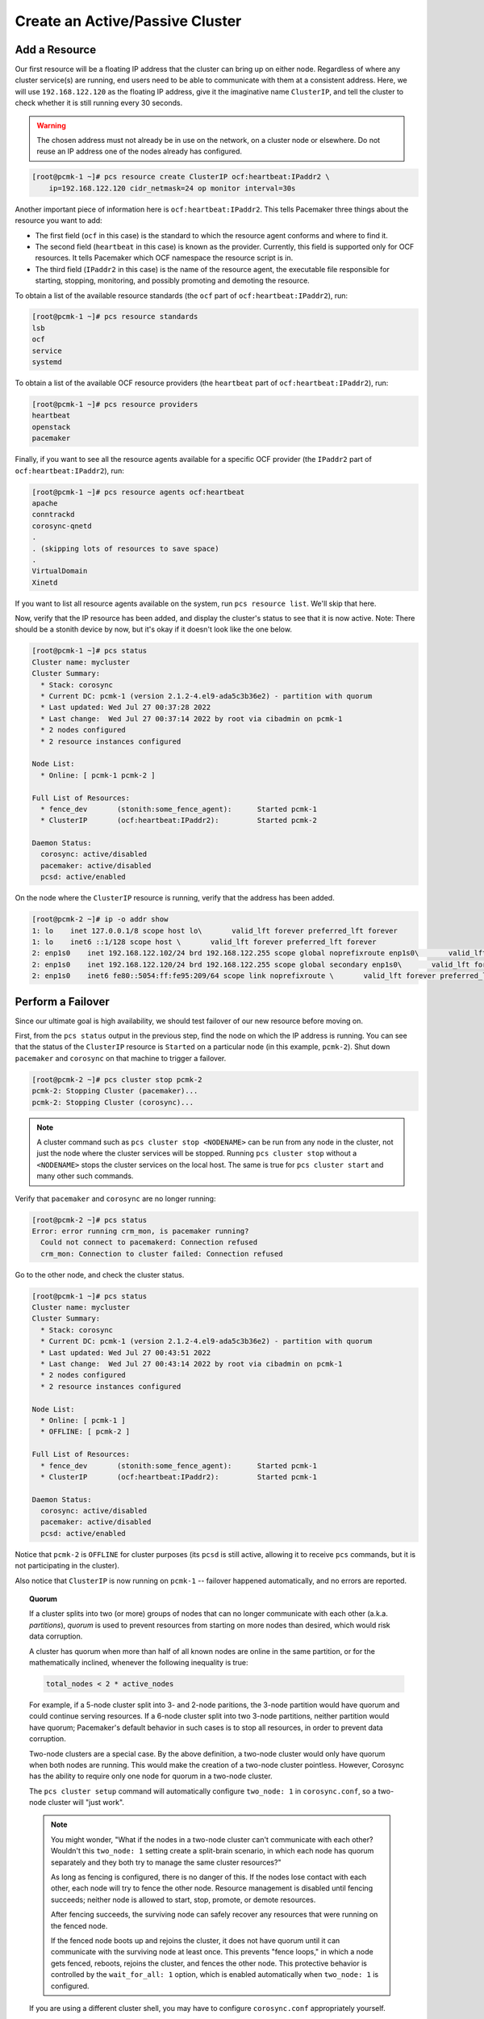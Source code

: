 Create an Active/Passive Cluster
--------------------------------

.. index::
   pair: resource; IP address

Add a Resource
##############

Our first resource will be a floating IP address that the cluster can bring up
on either node. Regardless of where any cluster service(s) are running, end
users need to be able to communicate with them at a consistent address. Here,
we will use ``192.168.122.120`` as the floating IP address, give it the
imaginative name ``ClusterIP``, and tell the cluster to check whether it is
still running every 30 seconds.

.. WARNING::

    The chosen address must not already be in use on the network, on a cluster
    node or elsewhere. Do not reuse an IP address one of the nodes already has
    configured.

.. code-block:: console

    [root@pcmk-1 ~]# pcs resource create ClusterIP ocf:heartbeat:IPaddr2 \ 
        ip=192.168.122.120 cidr_netmask=24 op monitor interval=30s

Another important piece of information here is ``ocf:heartbeat:IPaddr2``.
This tells Pacemaker three things about the resource you want to add:

* The first field (``ocf`` in this case) is the standard to which the resource
  agent conforms and where to find it.

* The second field (``heartbeat`` in this case) is known as the provider.
  Currently, this field is supported only for OCF resources. It tells
  Pacemaker which OCF namespace the resource script is in.

* The third field (``IPaddr2`` in this case) is the name of the resource agent,
  the executable file responsible for starting, stopping, monitoring, and
  possibly promoting and demoting the resource.

To obtain a list of the available resource standards (the ``ocf`` part of
``ocf:heartbeat:IPaddr2``), run:

.. code-block:: console

    [root@pcmk-1 ~]# pcs resource standards
    lsb
    ocf
    service
    systemd

To obtain a list of the available OCF resource providers (the ``heartbeat``
part of ``ocf:heartbeat:IPaddr2``), run:

.. code-block:: console

    [root@pcmk-1 ~]# pcs resource providers
    heartbeat
    openstack
    pacemaker

Finally, if you want to see all the resource agents available for
a specific OCF provider (the ``IPaddr2`` part of ``ocf:heartbeat:IPaddr2``), run:

.. code-block:: console

    [root@pcmk-1 ~]# pcs resource agents ocf:heartbeat
    apache
    conntrackd
    corosync-qnetd
    .
    . (skipping lots of resources to save space)
    .
    VirtualDomain
    Xinetd

If you want to list all resource agents available on the system, run ``pcs
resource list``. We'll skip that here.

Now, verify that the IP resource has been added, and display the cluster's
status to see that it is now active. Note: There should be a stonith device by
now, but it's okay if it doesn't look like the one below.

.. code-block:: console

    [root@pcmk-1 ~]# pcs status
    Cluster name: mycluster
    Cluster Summary:
      * Stack: corosync
      * Current DC: pcmk-1 (version 2.1.2-4.el9-ada5c3b36e2) - partition with quorum
      * Last updated: Wed Jul 27 00:37:28 2022
      * Last change:  Wed Jul 27 00:37:14 2022 by root via cibadmin on pcmk-1
      * 2 nodes configured
      * 2 resource instances configured

    Node List:
      * Online: [ pcmk-1 pcmk-2 ]

    Full List of Resources:
      * fence_dev	(stonith:some_fence_agent):	 Started pcmk-1
      * ClusterIP	(ocf:heartbeat:IPaddr2):	 Started pcmk-2

    Daemon Status:
      corosync: active/disabled
      pacemaker: active/disabled
      pcsd: active/enabled

On the node where the ``ClusterIP`` resource is running, verify that the
address has been added.

.. code-block:: console

    [root@pcmk-2 ~]# ip -o addr show
    1: lo    inet 127.0.0.1/8 scope host lo\       valid_lft forever preferred_lft forever
    1: lo    inet6 ::1/128 scope host \       valid_lft forever preferred_lft forever
    2: enp1s0    inet 192.168.122.102/24 brd 192.168.122.255 scope global noprefixroute enp1s0\       valid_lft forever preferred_lft forever
    2: enp1s0    inet 192.168.122.120/24 brd 192.168.122.255 scope global secondary enp1s0\       valid_lft forever preferred_lft forever
    2: enp1s0    inet6 fe80::5054:ff:fe95:209/64 scope link noprefixroute \       valid_lft forever preferred_lft forever

Perform a Failover
##################

Since our ultimate goal is high availability, we should test failover of
our new resource before moving on.

First, from the ``pcs status`` output in the previous step, find the node on
which the IP address is running. You can see that the status of the
``ClusterIP`` resource is ``Started`` on a particular node (in this example,
``pcmk-2``). Shut down ``pacemaker`` and ``corosync`` on that machine to
trigger a failover.

.. code-block:: console

    [root@pcmk-2 ~]# pcs cluster stop pcmk-2
    pcmk-2: Stopping Cluster (pacemaker)...
    pcmk-2: Stopping Cluster (corosync)...

.. NOTE::

    A cluster command such as ``pcs cluster stop <NODENAME>`` can be run from
    any node in the cluster, not just the node where the cluster services will
    be stopped. Running ``pcs cluster stop`` without a ``<NODENAME>`` stops the
    cluster services on the local host. The same is true for ``pcs cluster
    start`` and many other such commands.

Verify that ``pacemaker`` and ``corosync`` are no longer running:

.. code-block:: console

    [root@pcmk-2 ~]# pcs status
    Error: error running crm_mon, is pacemaker running?
      Could not connect to pacemakerd: Connection refused
      crm_mon: Connection to cluster failed: Connection refused

Go to the other node, and check the cluster status.

.. code-block:: console

    [root@pcmk-1 ~]# pcs status
    Cluster name: mycluster
    Cluster Summary:
      * Stack: corosync
      * Current DC: pcmk-1 (version 2.1.2-4.el9-ada5c3b36e2) - partition with quorum
      * Last updated: Wed Jul 27 00:43:51 2022
      * Last change:  Wed Jul 27 00:43:14 2022 by root via cibadmin on pcmk-1
      * 2 nodes configured
      * 2 resource instances configured

    Node List:
      * Online: [ pcmk-1 ]
      * OFFLINE: [ pcmk-2 ]

    Full List of Resources:
      * fence_dev	(stonith:some_fence_agent):	 Started pcmk-1
      * ClusterIP	(ocf:heartbeat:IPaddr2):	 Started pcmk-1

    Daemon Status:
      corosync: active/disabled
      pacemaker: active/disabled
      pcsd: active/enabled

Notice that ``pcmk-2`` is ``OFFLINE`` for cluster purposes (its ``pcsd`` is still
active, allowing it to receive ``pcs`` commands, but it is not participating in
the cluster).

Also notice that ``ClusterIP`` is now running on ``pcmk-1`` -- failover happened
automatically, and no errors are reported.

.. topic:: Quorum

    If a cluster splits into two (or more) groups of nodes that can no longer
    communicate with each other (a.k.a. *partitions*), *quorum* is used to
    prevent resources from starting on more nodes than desired, which would
    risk data corruption.

    A cluster has quorum when more than half of all known nodes are online in
    the same partition, or for the mathematically inclined, whenever the following
    inequality is true:

    .. code-block:: console

        total_nodes < 2 * active_nodes

    For example, if a 5-node cluster split into 3- and 2-node paritions,
    the 3-node partition would have quorum and could continue serving resources.
    If a 6-node cluster split into two 3-node partitions, neither partition
    would have quorum; Pacemaker's default behavior in such cases is to
    stop all resources, in order to prevent data corruption.

    Two-node clusters are a special case. By the above definition,
    a two-node cluster would only have quorum when both nodes are
    running. This would make the creation of a two-node cluster pointless.
    However, Corosync has the ability to require only one node for quorum in a
    two-node cluster.

    The ``pcs cluster setup`` command will automatically configure
    ``two_node: 1`` in ``corosync.conf``, so a two-node cluster will "just work".

    .. NOTE::

        You might wonder, "What if the nodes in a two-node cluster can't
        communicate with each other? Wouldn't this ``two_node: 1`` setting
        create a split-brain scenario, in which each node has quorum separately
        and they both try to manage the same cluster resources?"

        As long as fencing is configured, there is no danger of this. If the
        nodes lose contact with each other, each node will try to fence the
        other node. Resource management is disabled until fencing succeeds;
        neither node is allowed to start, stop, promote, or demote resources.

        After fencing succeeds, the surviving node can safely recover any
        resources that were running on the fenced node.

        If the fenced node boots up and rejoins the cluster, it does not have
        quorum until it can communicate with the surviving node at least once.
        This prevents "fence loops," in which a node gets fenced, reboots,
        rejoins the cluster, and fences the other node. This protective
        behavior is controlled by the ``wait_for_all: 1`` option, which is
        enabled automatically when ``two_node: 1`` is configured.

    If you are using a different cluster shell, you may have to configure
    ``corosync.conf`` appropriately yourself.

Now, simulate node recovery by restarting the cluster stack on ``pcmk-2``, and
check the cluster's status. (It may take a little while before the cluster
gets going on the node, but it eventually will look like the below.)

.. code-block:: console

    [root@pcmk-1 ~]# pcs status
    Cluster name: mycluster
    Cluster Summary:
      * Stack: corosync
      * Current DC: pcmk-1 (version 2.1.2-4.el9-ada5c3b36e2) - partition with quorum
      * Last updated: Wed Jul 27 00:45:17 2022
      * Last change:  Wed Jul 27 00:45:01 2022 by root via cibadmin on pcmk-1
      * 2 nodes configured
      * 2 resource instances configured

    Node List:
      * Online: [ pcmk-1 pcmk-2 ]

    Full List of Resources:
      * fence_dev	(stonith:some_fence_agent):	 Started pcmk-1
      * ClusterIP	(ocf:heartbeat:IPaddr2):	 Started pcmk-1

    Daemon Status:
      corosync: active/disabled
      pacemaker: active/disabled
      pcsd: active/enabled

.. index:: stickiness

Prevent Resources from Moving after Recovery
############################################

In most circumstances, it is highly desirable to prevent healthy
resources from being moved around the cluster. Moving resources almost
always requires a period of downtime. For complex services such as
databases, this period can be quite long.

To address this, Pacemaker has the concept of resource *stickiness*,
which controls how strongly a service prefers to stay running where it
is. You may like to think of it as the "cost" of any downtime. By
default, [#]_ Pacemaker assumes there is zero cost associated with moving
resources and will do so to achieve "optimal" [#]_ resource placement.
We can specify a different stickiness for every resource, but it is
often sufficient to change the default.

In |CFS_DISTRO| |CFS_VERSION|, the cluster setup process automatically
configures a default resource stickiness score of 1. This is sufficient to
prevent healthy resources from moving around the cluster when there are no
user-configured constraints that influence where Pacemaker prefers to run those
resources.

.. code-block:: console

    [root@pcmk-1 ~]# pcs resource defaults
    Meta Attrs: build-resource-defaults
      resource-stickiness=1

For this example, we will increase the default resource stickiness to 100.
Later in this guide, we will configure a location constraint with a score lower
than the default resource stickiness.

.. code-block:: console

    [root@pcmk-1 ~]# pcs resource defaults update resource-stickiness=100
    Warning: Defaults do not apply to resources which override them with their own defined values
    [root@pcmk-1 ~]# pcs resource defaults
    Meta Attrs: build-resource-defaults
    resource-stickiness=100


.. [#] Zero resource stickiness is Pacemaker's default if you remove the
       default value that was created at cluster setup time, or if you're using
       an older version of Pacemaker that doesn't create this value at setup
       time.

.. [#] Pacemaker's default definition of "optimal" may not always agree with
       yours. The order in which Pacemaker processes lists of resources and
       nodes creates implicit preferences in situations where the administrator
       has not explicitly specified them.
